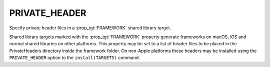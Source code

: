 PRIVATE_HEADER
--------------

Specify private header files in a :prop_tgt:`FRAMEWORK` shared library target.

Shared library targets marked with the :prop_tgt:`FRAMEWORK` property generate
frameworks on macOS, iOS and normal shared libraries on other platforms.
This property may be set to a list of header files to be placed in the
PrivateHeaders directory inside the framework folder.  On non-Apple
platforms these headers may be installed using the ``PRIVATE_HEADER``
option to the ``install(TARGETS)`` command.
